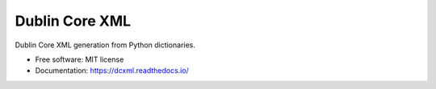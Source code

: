 ..
    This file is part of dcxml.
    Copyright (C) 2016-2018 CERN.

    dcxml is free software; you can redistribute it and/or modify it
    under the terms of the MIT License; see LICENSE file for more details.

=================
 Dublin Core XML
=================

.. image:: https://img.shields.io/travis/inveniosoftware/dcxml.svg
        :target: https://travis-ci.org/inveniosoftware/dcxml

.. image:: https://img.shields.io/coveralls/inveniosoftware/dcxml.svg
        :target: https://coveralls.io/r/inveniosoftware/dcxml

.. image:: https://img.shields.io/pypi/v/dcxml.svg
        :target: https://pypi.org/pypi/dcxml


Dublin Core XML generation from Python dictionaries.

* Free software: MIT license
* Documentation: https://dcxml.readthedocs.io/
